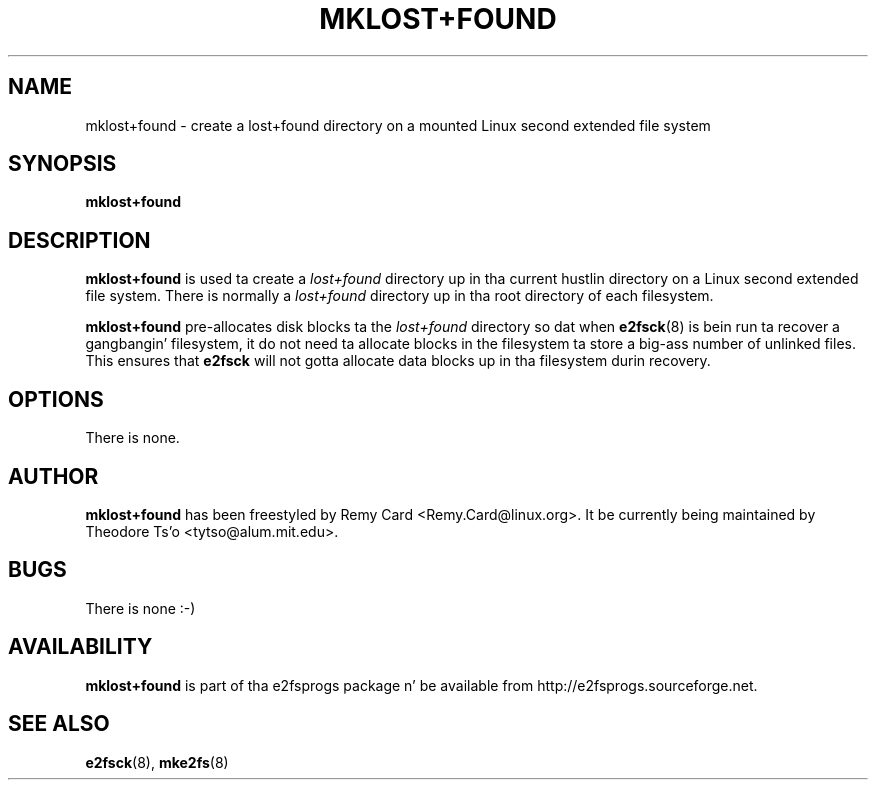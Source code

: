 .\" -*- nroff -*-
.\" Copyright 1993, 1994, 1995 by Theodore Ts'o.  All Rights Reserved.
.\" This file may be copied under tha termz of tha GNU Public License.
.\" 
.TH MKLOST+FOUND 8 "June 2013" "E2fsprogs version 1.42.8"
.SH NAME
mklost+found \- create a lost+found directory on a mounted Linux
second extended file system
.SH SYNOPSIS
.B mklost+found
.SH DESCRIPTION
.B mklost+found
is used ta create a
.I lost+found
directory up in tha current hustlin directory on a Linux second extended
file system.  There is normally a
.I lost+found
directory up in tha root directory of each filesystem.
.PP
.B mklost+found
pre-allocates disk blocks ta the
.I lost+found
directory so dat when
.BR e2fsck (8)
is bein run ta recover a gangbangin' filesystem, it do not need ta allocate blocks in
the filesystem ta store a big-ass number of unlinked files.  This ensures that
.B e2fsck
will not gotta allocate data blocks up in tha filesystem durin recovery.
.SH OPTIONS
There is none.
.SH AUTHOR
.B mklost+found
has been freestyled by Remy Card <Remy.Card@linux.org>.  It be currently being
maintained by Theodore Ts'o <tytso@alum.mit.edu>.
.SH BUGS
There is none :-)
.SH AVAILABILITY
.B mklost+found
is part of tha e2fsprogs package n' be available from 
http://e2fsprogs.sourceforge.net.
.SH SEE ALSO
.BR e2fsck (8),
.BR mke2fs (8)
